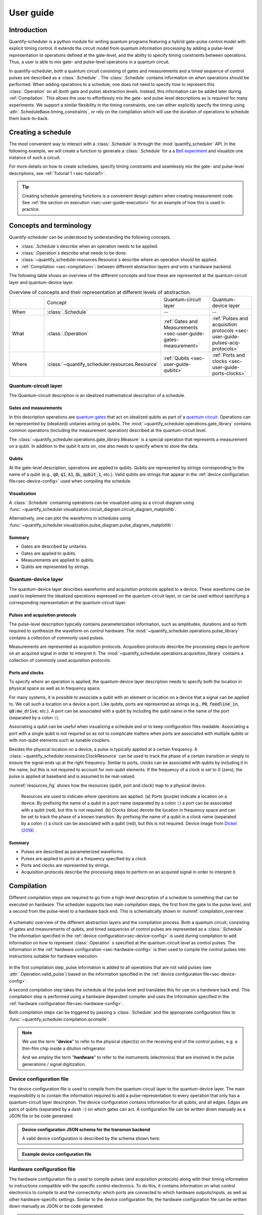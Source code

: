 .. _sec-user-guide:

User guide
==========

.. jupyter-kernel::
  :id: Scheduler getting started

.. jupyter-execute::
    :hide-code:

    # Make output easier to read
    from rich import pretty
    pretty.install()


Introduction
------------
Quantify-scheduler is a python module for writing quantum programs featuring a hybrid gate-pulse control model with explicit timing control.
It extends the circuit model from quantum information processing by adding a pulse-level representation to operations defined at the gate-level, and the ability to specify timing constraints between operations.
Thus, a user is able to mix gate- and pulse-level operations in a quantum circuit.


In quantify-scheduler, both a quantum circuit consisting of gates and measurements and a timed sequence of control pulses are described as a :class:`.Schedule` .
The :class:`.Schedule` contains information on *when* operations should be performed.
When adding operations to a schedule, one does not need to specify how to represent this :class:`.Operation` on all (both gate and pulse) abstraction levels.
Instead, this information can be added later during :ref:`Compilation`.
This allows the user to effortlessly mix the gate- and pulse-level descriptions as is required for many experiments.
We support a similar flexibility in the timing constraints, one can either explicitly specify the timing using :attr:`.ScheduleBase.timing_constraints`, or rely on the compilation which will use the duration of operations to schedule them back-to-back.


Creating a schedule
-------------------

The most convenient way to interact with a :class:`.Schedule` is through the :mod:`quantify_scheduler` API.
In the following example, we will create a function to generate a :class:`.Schedule` for a a `Bell experiment <https://en.wikipedia.org/wiki/Bell%27s_theorem>`_ and visualize one instance of such a circuit.


.. jupyter-execute::
    :hide-output:

    # import the Schedule class and some basic operations.
    from quantify_scheduler import Schedule
    from quantify_scheduler.operations.gate_library import Reset, Measure, CZ, Rxy, X90

    def bell_schedule(angles, q0:str, q1:str, repetitions: int):

        for acq_index, angle in enumerate(angles):

            sched = Schedule(f"Bell experiment on {q0}-{q1}")

            sched.add(Reset(q0, q1))  # initialize the qubits
            sched.add(X90(qubit=q0))
            # Here we use a timing constraint to explicitly schedule the second gate to start
            # simultaneously with the first gate.
            sched.add(X90(qubit=q1), ref_pt="start", rel_time=0)
            sched.add(CZ(qC=q0, qT=q1))
            sched.add(Rxy(theta=angle, phi=0, qubit=q0) )
            sched.add(Measure(q0, acq_index=acq_index))  # denote where to store the data
            sched.add(Measure(q1, acq_index=acq_index), ref_pt="start")

        return sched


    sched = bell_schedule(
        angles=[45.0],
        q0="q0",
        q1="q1",
        repetitions=1024)



.. jupyter-execute::

    # import the circuit visualizer
    from quantify_scheduler.visualization.circuit_diagram import circuit_diagram_matplotlib

    # visualize the circuit
    f, ax = circuit_diagram_matplotlib(sched)


For more details on how to create schedules, specify timing constraints and seamlessly mix the gate- and pulse-level descriptions, see :ref:`Tutorial 1 <sec-tutorial1>`.

.. tip::

    Creating schedule generating functions is a convenient design pattern when creating measurement code. See :ref:`the section on execution <sec-user-guide-execution>` for an example of how this is used in practice.

Concepts and terminology
------------------------


Quantify-scheduler can be understood by understanding the following concepts.

- :class:`.Schedule`\s describe when an operation needs to be applied.
- :class:`.Operation`\s describe what needs to be done.
- :class:`~quantify_scheduler.resources.Resource`\s describe where an operation should be applied.
- :ref:`Compilation <sec-compilation>`: between different abstraction layers and onto a hardware backend.

The following table shows an overview of the different concepts and how these are represented at the quantum-circuit layer and quantum-device layer.


.. list-table:: Overview of concepts and their representation at different levels of abstraction.
    :widths: 25 25 25 25
    :header-rows: 0

    * -
      - Concept
      - Quantum-circuit layer
      - Quantum-device layer
    * - When
      - :class:`.Schedule`
      - --
      - --
    * - What
      - :class:`.Operation`
      - :ref:`Gates and Measurements <sec-user-guide-gates-measurement>`
      - :ref:`Pulses and acquisition protocols <sec-user-guide-pulses-acq-protocols>`
    * - Where
      - :class:`~quantify_scheduler.resources.Resource`
      - :ref:`Qubits <sec-user-guide-qubits>`
      - :ref:`Ports and clocks <sec-user-guide-ports-clocks>`


.. _sec-user-guide-quantum-circuit:

Quantum-circuit layer
~~~~~~~~~~~~~~~~~~~~~
The Quantum-circuit description is an idealized mathematical description of a schedule.


.. _sec-user-guide-gates-measurement:

Gates and measurements
^^^^^^^^^^^^^^^^^^^^^^
In this description operations are `quantum gates <https://en.wikipedia.org/wiki/Quantum_logic_gate>`_  that act on idealized qubits as part of a `quantum circuit <https://en.wikipedia.org/wiki/Quantum_circuit>`_.
Operations can be represented by (idealized) unitaries acting on qubits.
The :mod:`~quantify_scheduler.operations.gate_library` contains common operations (including the measurement operation) described at the quantum-circuit level.

The :class:`~quantify_scheduler.operations.gate_library.Measure` is a special operation that represents a measurement on a qubit.
In addition to the qubit it acts on, one also needs to specify where to store the data.

.. _sec-user-guide-qubits:

Qubits
^^^^^^
At the gate-level description, operations are applied to qubits.
Qubits are represented by strings corresponding to the name of a qubit (e.g., :code:`q0`, :code:`q1`, :code:`A1`, :code:`QL`, :code:`qubit_1`, etc.).
Valid qubits are strings that appear in the :ref:`device configuration file<sec-device-config>` used when compiling the schedule.


Visualization
^^^^^^^^^^^^^
A :class:`.Schedule` containing operations can be visualized using as a circuit diagram using :func:`~quantify_scheduler.visualization.circuit_diagram.circuit_diagram_matplotlib`.

Alternatively, one can plot the waveforms in schedules using :func:`~quantify_scheduler.visualization.pulse_diagram.pulse_diagram_matplotlib`:

.. jupyter-execute::

    from quantify_scheduler.operations.pulse_library import SquarePulse, RampPulse
    from quantify_scheduler.compilation import determine_absolute_timing
    from quantify_scheduler.visualization.pulse_diagram import pulse_diagram_matplotlib

    schedule = Schedule("waveforms")
    schedule.add(SquarePulse(amp=0.2, duration=4e-6, port="P"))
    schedule.add(RampPulse(amp=-0.1, offset=.2, duration=6e-6, port="P"))
    schedule.add(SquarePulse(amp=0.1, duration=4e-6, port="Q"), ref_pt='start')
    determine_absolute_timing(schedule)

    _ = pulse_diagram_matplotlib(schedule, sampling_rate=20e6)


Summary
^^^^^^^

- Gates are described by unitaries.
- Gates are applied to qubits.
- Measurements are applied to qubits.
- Qubits are represented by strings.


.. _sec-user-guide-quantum-device:

Quantum-device layer
~~~~~~~~~~~~~~~~~~~~~

The quantum-device layer describes waveforms and acquisition protocols applied to a device.
These waveforms can be used to implement the idealized operations expressed on the quantum-circuit layer, or can be used without specifying a corresponding representation at the quantum-circuit layer.

.. _sec-user-guide-pulses-acq-protocols:

Pulses and acquisition protocols
^^^^^^^^^^^^^^^^^^^^^^^^^^^^^^^^
The pulse-level description typically contains parameterization information, such as amplitudes, durations and so forth required to synthesize the waveform on control hardware.
The :mod:`~quantify_scheduler.operations.pulse_library` contains a collection of commonly used pulses.

Measurements are represented as acquisition protocols.
Acquisition protocols describe the processing steps to perform on an acquired signal in order to interpret it.
The :mod:`~quantify_scheduler.operations.acquisition_library` contains a collection of commonly used acquisition protocols.

.. _sec-user-guide-ports-clocks:

Ports and clocks
^^^^^^^^^^^^^^^^

To specify *where* an operation is applied, the quantum-device layer description needs to specify both the location in physical space as well as in frequency space.

For many systems, it is possible to associate a qubit with an element or location on a device that a signal can be applied to.
We call such a location on a device a port.
Like qubits, ports are represented as strings (e.g., :code:`P0`, :code:`feedline_in`, :code:`q0:mw_drive`, etc.).
A port can be associated with a qubit by including the qubit name in the name of the port (separated by a colon :code:`:`).

Associating a qubit can be useful when visualizing a schedule and or to keep configuration files readable.
Associating a port with a single qubit is not required so as not to complicate matters when ports are associated with multiple qubits or with non-qubit elements such as tunable couplers.


Besides the physical location on a device, a pulse is typically applied at a certain frequency.
A :class:`~quantify_scheduler.resources.ClockResource` can be used to track the phase of a certain transition or simply to ensure the signal ends up at the right frequency.
Similar to ports, clocks can be associated with qubits by including it in the name, but this is not required to account for non-qubit elements.
If the frequency of a clock is set to 0 (zero), the pulse is applied at baseband and is assumed to be real-valued.

:numref:`resources_fig` shows how the resources (qubit, port and clock) map to a physical device.

.. figure:: /images/Device_ports_clocks.svg
    :width: 800
    :name: resources_fig

    Resources are used to indicate *where* operations are applied.
    (a) Ports (purple) indicate a location on a device.
    By prefixing the name of a qubit in a port name (separated by a colon :code:`:`) a port can be associated with a qubit (red), but this is not required.
    (b) Clocks (blue) denote the location in frequency space and can be set to track the phase of a known transition.
    By prefixing the name of a qubit in a clock name (separated by a colon :code:`:`) a clock can be associated with a qubit (red), but this is not required.
    Device image from `Dickel (2018) <https://doi.org/10.4233/uuid:78155c28-3204-4130-a645-a47e89c46bc5>`_ .


Summary
^^^^^^^

- Pulses are described as parameterized waveforms.
- Pulses are applied to *ports* at a frequency specified by a *clock*.
- Ports and clocks are represented by strings.
- Acquisition protocols describe the processing steps to perform on an acquired signal in order to interpret it.




.. _sec-compilation:

Compilation
-----------

Different compilation steps are required to go from a high-level description of a schedule to something that can be executed on hardware.
The scheduler supports two main compilation steps, the first from the gate to the pulse level, and a second from the pulse-level to a hardware back end.
This is schematically shown in :numref:`compilation_overview`.


.. figure:: /images/compilation_overview.svg
    :name: compilation_overview
    :align: center
    :width: 900px

    A schematic overview of the different abstraction layers and the compilation process.
    Both a quantum circuit, consisting of gates and measurements of qubits, and timed sequences of control pulses are represented as a :class:`.Schedule` .
    The information specified in the :ref:`device configuration<sec-device-config>` is used during compilation to add information on how to represent :class:`.Operation` s specified at the quantum-circuit level as control pulses.
    The information in the :ref:`hardware configuration <sec-hardware-config>` is then used to compile the control pulses into instructions suitable for hardware execution.


In the first compilation step, pulse information is added to all operations that are not valid pulses (see :attr:`.Operation.valid_pulse`) based on the information specified in the :ref:`device configuration file<sec-device-config>`.

A second compilation step takes the schedule at the pulse level and translates this for use on a hardware back end.
This compilation step is performed using a hardware dependent compiler and uses the information specified in the :ref:`hardware configuration file<sec-hardware-config>`.

Both compilation steps can be triggered by passing a :class:`.Schedule` and the appropriate configuration files to :func:`~quantify_scheduler.compilation.qcompile`.

.. note::

    We use the term "**device**" to refer to the physical object(s) on the receiving end of the control pulses, e.g. a thin-film chip inside a dilution refrigerator.

    And we employ the term "**hardware**" to refer to the instruments (electronics) that are involved in the pulse generations / signal digitization.



.. _sec-device-config:

Device configuration file
~~~~~~~~~~~~~~~~~~~~~~~~~

The device configuration file is used to compile from the quantum-circuit layer to the quantum-device layer.
The main responsibility is to contain the information required to add a pulse-representation to every operation that only has a quantum-circuit layer description.
The device configuration contains information for all qubits, and all edges.
Edges are pairs of qubits (separated by a dash :code:`-`) on which gates can act.
A configuration file can be written down manually as a JSON file or be code generated.


.. admonition:: Device configuration JSON schema for the transmon backend
    :class: dropdown

    A valid device configuration is described by the schema shown here:

    .. jsonschema:: ../quantify_scheduler/schemas/transmon_cfg.json



.. admonition:: Example device configuration file
    :class: dropdown

    .. jupyter-execute::
        :hide-code:

        from pathlib import Path
        import json
        import quantify_scheduler.schemas.examples as examples

        path = Path(examples.__file__).parent / "transmon_test_config.json"
        json_data = json.loads(path.read_text())
        json_data

.. _sec-hardware-config:

Hardware configuration file
~~~~~~~~~~~~~~~~~~~~~~~~~~~

The hardware configuration file is used to compile pulses (and acquisition protocols) along with their timing information to instructions compatible with the specific control electronics.
To do this, it contains information on what control electronics to compile to and the connectivity: which ports are connected to which hardware outputs/inputs, as well as other hardware-specific settings.
Similar to the device configuration file, the hardware configuration file can be written down manually as JSON or be code generated.

.. _user-guide-example-qblox-config:

.. admonition:: Example Qblox hardware configuration file
    :class: dropdown

    .. jupyter-execute::
        :hide-code:

        from pathlib import Path
        import json
        import quantify_scheduler.schemas.examples as examples

        path = Path(examples.__file__).parent / "qblox_test_mapping.json"
        json_data = json.loads(path.read_text())
        json_data

.. _user-guide-example-zhinst-config:

.. admonition:: Example Zurich Instruments hardware configuration file
    :class: dropdown

    .. jupyter-execute::
        :hide-code:

        from pathlib import Path
        import json
        import quantify_scheduler.schemas.examples as examples

        path = Path(examples.__file__).parent / "zhinst_test_mapping.json"
        json_data = json.loads(path.read_text())
        json_data


Execution
---------

.. _sec-user-guide-execution:

.. warning::

    This section describes functionality that is not fully implemented yet.
    The documentation describes the intended design and may change as the functionality is added.


Different kinds of instruments
~~~~~~~~~~~~~~~~~~~~~~~~~~~~~~

In order to execute a schedule, one needs both physical instruments to execute the compiled instructions as well as a way to manage the calibration parameters used to compile the schedule.
Although one could use manually written configuration files and send the compiled files directly to the hardware, the Quantify framework provides different kinds of :class:`~qcodes.instrument.base.Instrument`\s to control the experiments and the management of the configuration files (:numref:`instruments_overview`).


.. figure:: /images/instruments_overview.svg
    :name: instruments_overview
    :align: center
    :width: 600px

    A schematic overview of the different kinds of instruments present in an experiment.
    Physical instruments are QCoDeS drivers that are directly responsible for executing commands on the control hardware.
    On top of the physical instruments is a hardware abstraction layer, that provides a hardware agnostic interface to execute compiled schedules.
    The instruments responsible for experiment control are treated to be as stateless as possible [*]_ .
    The knowledge about the system that is required to generate the configuration files is described by the :class:`~quantify_scheduler.device_under_test.quantum_device.QuantumDevice` and :code:`DeviceElement`\s.
    Several utility instruments are used to control the flow of the experiments.

Physical instruments
^^^^^^^^^^^^^^^^^^^^

`QCoDeS instrument drivers <https://qcodes.github.io/Qcodes/api/generated/qcodes.instrument_drivers.html>`_ are used to represent the physical hardware.
For the purpose of quantify-scheduler, these instruments are treated as stateless, the desired configurations for an experiment being described by the compiled instructions.
Because the instruments correspond to physical hardware, there is a significant overhead in querying and configuring these parameters.
As such, the state of the instruments in the software is intended to track the state of the physical hardware to facilitate lazy configuration and logging purposes.

Hardware abstraction layer
^^^^^^^^^^^^^^^^^^^^^^^^^^
Because different physical instruments have different interfaces, a hardware abstraction layer serves to provide a uniform interface.
This hardware abstraction layer is implemented as the :class:`~.InstrumentCoordinator` to which individual :class:`InstrumentCoordinatorComponent <.InstrumentCoordinatorComponentBase>`\s are added that provide the uniform interface to the individual instruments.


The quantum device and the device elements
^^^^^^^^^^^^^^^^^^^^^^^^^^^^^^^^^^^^^^^^^^

The knowledge of the system is described by the :class:`~quantify_scheduler.device_under_test.quantum_device.QuantumDevice` and :code:`DeviceElement`\s.
The :class:`~quantify_scheduler.device_under_test.quantum_device.QuantumDevice` directly represents the device under test (DUT) and contains a description of the connectivity to the control hardware as well as parameters specifying quantities like cross talk, attenuation and calibrated cable-delays.
The :class:`~quantify_scheduler.device_under_test.quantum_device.QuantumDevice` also contains references to individual :code:`DeviceElement`\s, representations of elements on a device (e.g, a transmon qubit) containing the (calibrated) control-pulse parameters.

Because the :class:`~quantify_scheduler.device_under_test.quantum_device.QuantumDevice` and the :code:`DeviceElement`\s are an :class:`~qcodes.instrument.base.Instrument`, the parameters used to generate the configuration files can be easily managed and are stored in the snapshot containing the experiment's metadata.

Experiment flow
~~~~~~~~~~~~~~~

To use schedules in an experimental setting, in which the parameters used for compilation as well as the schedules themselves routinely change, we provide a framework for performing experiments making use of the concepts of :mod:`quantify_core`.
Central in this framework are the schedule :mod:`quantify_scheduler.gettables` that can be used by the :class:`~quantify_core.measurement.control.MeasurementControl` and are responsible for the experiment flow.

This flow is schematically shown in :numref:`experiments_control_flow`.


.. figure:: /images/experiments_control_flow.svg
    :name: experiments_control_flow
    :align: center
    :width: 800px

    A schematic overview of the experiments control flow.


Let us consider the example of an experiment used to measure the coherence time :math:`T_1`.
In this experiment a :math:`\pi` pulse is used to excite the qubit, which is left to idle for a time :math:`\tau` before it is measured.
This experiment is then repeated for different :math:`\tau` and averaged.

In terms of settables and gettables to use with the :class:`~quantify_core.measurement.control.MeasurementControl`, the settable in this experiment is the delay time :math:`\tau`, and the gettable is the execution of the schedule.

We represent the settable as a :class:`qcodes.instrument.parameter.ManualParameter`:

.. jupyter-execute::

    from qcodes.instrument.parameter import ManualParameter

    tau = ManualParameter("tau", label=r"Delay time", initial_value=0, unit="s")


To execute the schedule with the right parameters, the :code:`ScheduleGettable` needs to have a reference to a template function that generates the schedule, the appropriate keyword arguments for that function, and a reference to the :class:`~quantify_scheduler.device_under_test.quantum_device.QuantumDevice` to generate the required configuration files.

For the :math:`T_1` experiment, quantify-scheduler provides a schedule generating function as part of the :mod:`quantify_scheduler.schedules.timedomain_schedules`: the :func:`quantify_scheduler.schedules.timedomain_schedules.t1_sched`.

.. jupyter-execute::

    from quantify_scheduler.schedules.timedomain_schedules import t1_sched
    schedule_function = t1_sched


Inspecting the :func:`quantify_scheduler.schedules.timedomain_schedules.t1_sched`, we find that we need to provide the times :math:`\tau`, the name of the qubit, and the number of times we want to repeat the schedule.
Rather than specifying the values of the delay times, we pass the parameter :code:`tau`.

.. jupyter-execute::

    qubit_name = "q0"
    sched_kwargs = {
        "times": tau,
        "qubit": qubit_name,
        "repetitions": 1024 # could also be a parameter
    }

The :code:`ScheduleGettable` is set up to evaluate the value of these parameter on every call of :code:`ScheduleGettable.get`.
This flexibility allows the user to create template schedules that can then be measured by varying any of it's input parameters using the :class:`~quantify_core.measurement.control.MeasurementControl`.

Similar to how the schedule keyword arguments are evaluated for every call to :code:`ScheduleGettable.get`, the device config and hardware config files are re-generated from the :class:`~quantify_scheduler.device_under_test.quantum_device.QuantumDevice` for every iteration.
This ensures that if a calibration parameter is changed on the :class:`~quantify_scheduler.device_under_test.quantum_device.QuantumDevice`, the compilation will be affected as expected.


.. jupyter-execute::

    from quantify_scheduler.device_under_test.quantum_device import QuantumDevice
    device = QuantumDevice(name="quantum_sample")

These ingredients can then be combined to perform the experiment:

.. jupyter-execute::

    from quantify_core.measurement import MeasurementControl
    meas_ctrl = MeasurementControl("meas_ctrl")

.. code-block:: python

    t1_gettable = ScheduleGettable(
        device=device,
        schedule_function=schedule_function,
        schedule_kwargs=sched_kwargs
    )

    meas_ctrl.settables(tau)
    meas_ctrl.setpoints(times)
    meas_ctrl.gettables(t1_gettable)
    label = f"T1 experiment {qubit_name}"
    dataset = meas_ctrl.run(label)


and the resulting dataset can be analyzed using

.. jupyter-execute::

    # from quantify_core.analysis.t1_analysis import T1Analysis
    # analysis = T1Analysis(label=label).run()



.. rubric:: Footnotes

.. [*] Quantify-scheduler threats physical instruments as stateless in the sense that the compiled instructions contain all information that specify the executing of a schedule. However, for performance reasons, it is important to not reconfigure all parameters of all instruments whenever a new schedule is executed. The parameters (state) of the instruments are used to track the state of physical instruments to allow lazy configuration as well as ensuring metadata containing the current settings is stored correctly.
